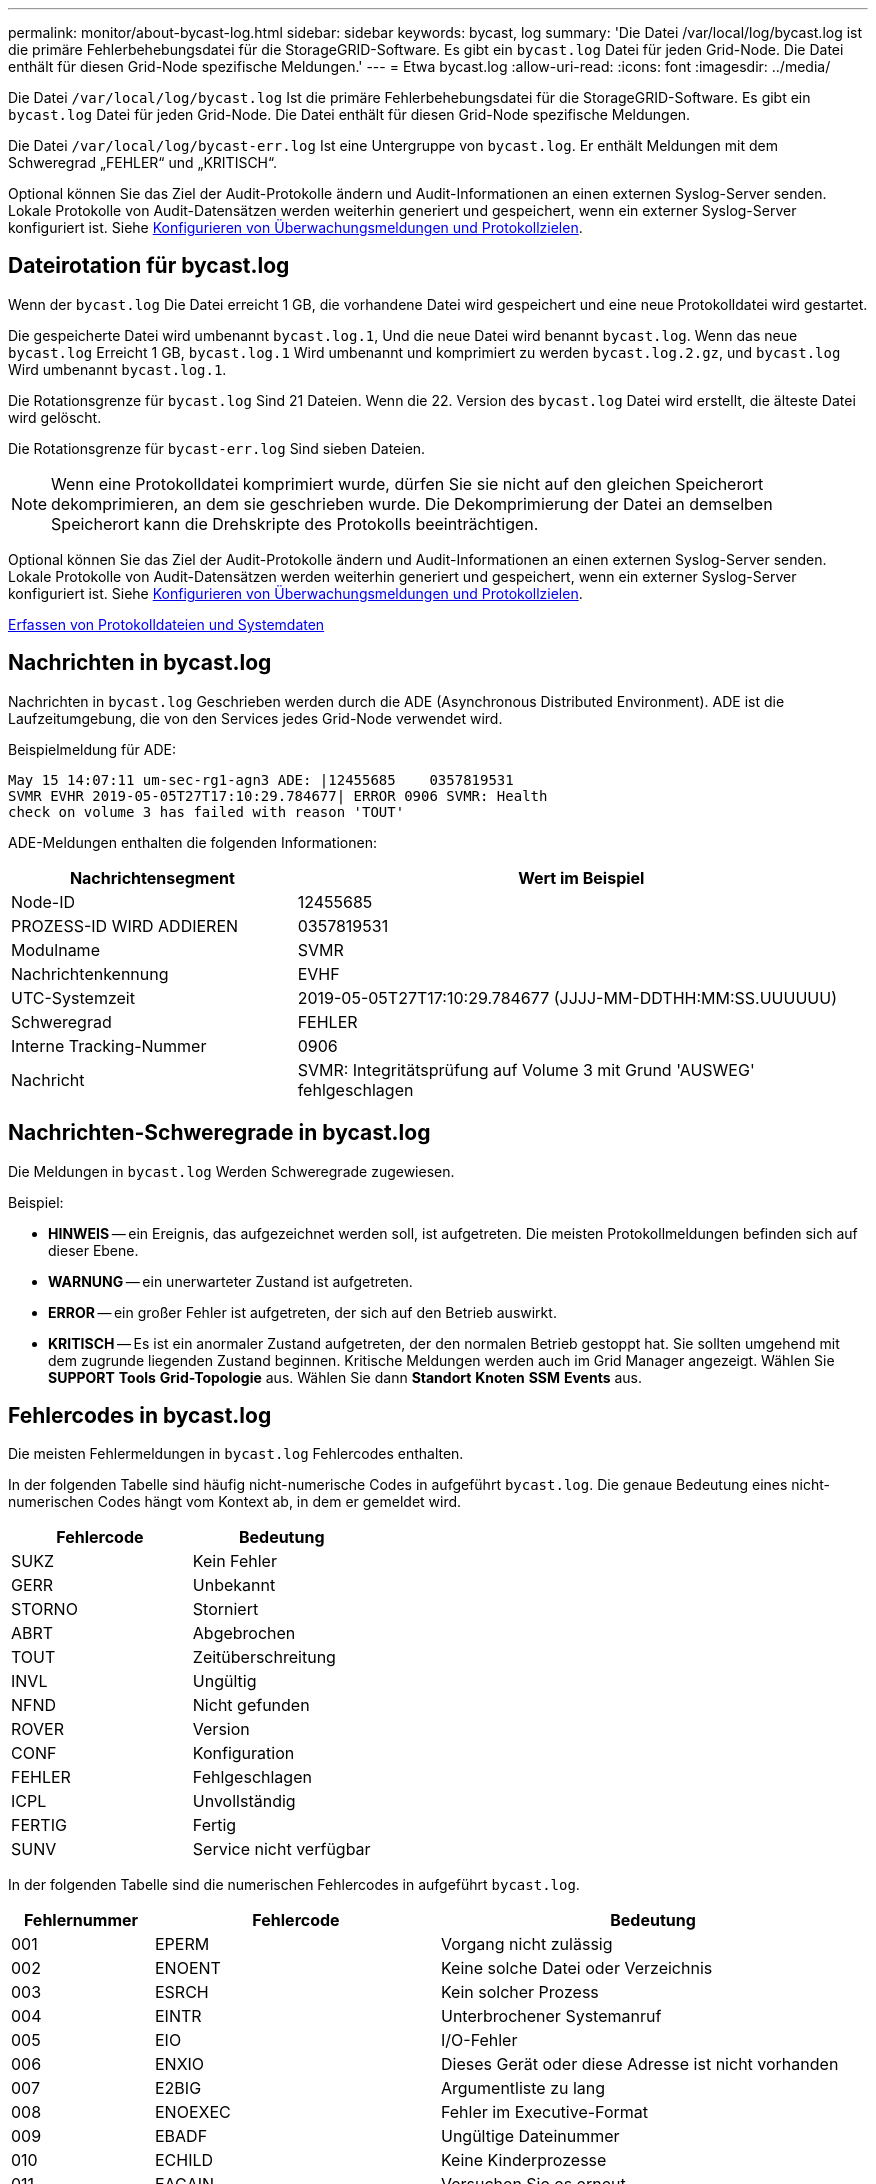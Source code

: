---
permalink: monitor/about-bycast-log.html 
sidebar: sidebar 
keywords: bycast, log 
summary: 'Die Datei /var/local/log/bycast.log ist die primäre Fehlerbehebungsdatei für die StorageGRID-Software. Es gibt ein `bycast.log` Datei für jeden Grid-Node. Die Datei enthält für diesen Grid-Node spezifische Meldungen.' 
---
= Etwa bycast.log
:allow-uri-read: 
:icons: font
:imagesdir: ../media/


[role="lead"]
Die Datei `/var/local/log/bycast.log` Ist die primäre Fehlerbehebungsdatei für die StorageGRID-Software. Es gibt ein `bycast.log` Datei für jeden Grid-Node. Die Datei enthält für diesen Grid-Node spezifische Meldungen.

Die Datei `/var/local/log/bycast-err.log` Ist eine Untergruppe von `bycast.log`. Er enthält Meldungen mit dem Schweregrad „FEHLER“ und „KRITISCH“.

Optional können Sie das Ziel der Audit-Protokolle ändern und Audit-Informationen an einen externen Syslog-Server senden. Lokale Protokolle von Audit-Datensätzen werden weiterhin generiert und gespeichert, wenn ein externer Syslog-Server konfiguriert ist. Siehe xref:../monitor/configure-audit-messages.adoc[Konfigurieren von Überwachungsmeldungen und Protokollzielen].



== Dateirotation für bycast.log

Wenn der `bycast.log` Die Datei erreicht 1 GB, die vorhandene Datei wird gespeichert und eine neue Protokolldatei wird gestartet.

Die gespeicherte Datei wird umbenannt `bycast.log.1`, Und die neue Datei wird benannt `bycast.log`. Wenn das neue `bycast.log` Erreicht 1 GB, `bycast.log.1` Wird umbenannt und komprimiert zu werden `bycast.log.2.gz`, und `bycast.log` Wird umbenannt `bycast.log.1`.

Die Rotationsgrenze für `bycast.log` Sind 21 Dateien. Wenn die 22. Version des `bycast.log` Datei wird erstellt, die älteste Datei wird gelöscht.

Die Rotationsgrenze für `bycast-err.log` Sind sieben Dateien.


NOTE: Wenn eine Protokolldatei komprimiert wurde, dürfen Sie sie nicht auf den gleichen Speicherort dekomprimieren, an dem sie geschrieben wurde. Die Dekomprimierung der Datei an demselben Speicherort kann die Drehskripte des Protokolls beeinträchtigen.

Optional können Sie das Ziel der Audit-Protokolle ändern und Audit-Informationen an einen externen Syslog-Server senden. Lokale Protokolle von Audit-Datensätzen werden weiterhin generiert und gespeichert, wenn ein externer Syslog-Server konfiguriert ist. Siehe xref:../monitor/configure-audit-messages.adoc[Konfigurieren von Überwachungsmeldungen und Protokollzielen].

xref:collecting-log-files-and-system-data.adoc[Erfassen von Protokolldateien und Systemdaten]



== Nachrichten in bycast.log

Nachrichten in `bycast.log` Geschrieben werden durch die ADE (Asynchronous Distributed Environment). ADE ist die Laufzeitumgebung, die von den Services jedes Grid-Node verwendet wird.

Beispielmeldung für ADE:

[listing]
----
May 15 14:07:11 um-sec-rg1-agn3 ADE: |12455685    0357819531
SVMR EVHR 2019-05-05T27T17:10:29.784677| ERROR 0906 SVMR: Health
check on volume 3 has failed with reason 'TOUT'
----
ADE-Meldungen enthalten die folgenden Informationen:

[cols="1a,2a"]
|===
| Nachrichtensegment | Wert im Beispiel 


 a| 
Node-ID
| 12455685 


 a| 
PROZESS-ID WIRD ADDIEREN
| 0357819531 


 a| 
Modulname
| SVMR 


 a| 
Nachrichtenkennung
| EVHF 


 a| 
UTC-Systemzeit
| 2019-05-05T27T17:10:29.784677 (JJJJ-MM-DDTHH:MM:SS.UUUUUU) 


 a| 
Schweregrad
| FEHLER 


 a| 
Interne Tracking-Nummer
| 0906 


 a| 
Nachricht
| SVMR: Integritätsprüfung auf Volume 3 mit Grund 'AUSWEG' fehlgeschlagen 
|===


== Nachrichten-Schweregrade in bycast.log

Die Meldungen in `bycast.log` Werden Schweregrade zugewiesen.

Beispiel:

* *HINWEIS* -- ein Ereignis, das aufgezeichnet werden soll, ist aufgetreten. Die meisten Protokollmeldungen befinden sich auf dieser Ebene.
* *WARNUNG* -- ein unerwarteter Zustand ist aufgetreten.
* *ERROR* -- ein großer Fehler ist aufgetreten, der sich auf den Betrieb auswirkt.
* *KRITISCH* -- Es ist ein anormaler Zustand aufgetreten, der den normalen Betrieb gestoppt hat. Sie sollten umgehend mit dem zugrunde liegenden Zustand beginnen. Kritische Meldungen werden auch im Grid Manager angezeigt. Wählen Sie *SUPPORT* *Tools* *Grid-Topologie* aus. Wählen Sie dann *Standort* *Knoten* *SSM* *Events* aus.




== Fehlercodes in bycast.log

Die meisten Fehlermeldungen in `bycast.log` Fehlercodes enthalten.

In der folgenden Tabelle sind häufig nicht-numerische Codes in aufgeführt `bycast.log`. Die genaue Bedeutung eines nicht-numerischen Codes hängt vom Kontext ab, in dem er gemeldet wird.

[cols="1a,1a"]
|===
| Fehlercode | Bedeutung 


 a| 
SUKZ
 a| 
Kein Fehler



 a| 
GERR
 a| 
Unbekannt



 a| 
STORNO
 a| 
Storniert



 a| 
ABRT
 a| 
Abgebrochen



 a| 
TOUT
 a| 
Zeitüberschreitung



 a| 
INVL
 a| 
Ungültig



 a| 
NFND
 a| 
Nicht gefunden



 a| 
ROVER
 a| 
Version



 a| 
CONF
 a| 
Konfiguration



 a| 
FEHLER
 a| 
Fehlgeschlagen



 a| 
ICPL
 a| 
Unvollständig



 a| 
FERTIG
 a| 
Fertig



 a| 
SUNV
 a| 
Service nicht verfügbar

|===
In der folgenden Tabelle sind die numerischen Fehlercodes in aufgeführt `bycast.log`.

[cols="1a,2a,3a"]
|===
| Fehlernummer | Fehlercode | Bedeutung 


 a| 
001
 a| 
EPERM
 a| 
Vorgang nicht zulässig



 a| 
002
 a| 
ENOENT
 a| 
Keine solche Datei oder Verzeichnis



 a| 
003
 a| 
ESRCH
 a| 
Kein solcher Prozess



 a| 
004
 a| 
EINTR
 a| 
Unterbrochener Systemanruf



 a| 
005
 a| 
EIO
 a| 
I/O-Fehler



 a| 
006
 a| 
ENXIO
 a| 
Dieses Gerät oder diese Adresse ist nicht vorhanden



 a| 
007
 a| 
E2BIG
 a| 
Argumentliste zu lang



 a| 
008
 a| 
ENOEXEC
 a| 
Fehler im Executive-Format



 a| 
009
 a| 
EBADF
 a| 
Ungültige Dateinummer



 a| 
010
 a| 
ECHILD
 a| 
Keine Kinderprozesse



 a| 
011
 a| 
EAGAIN
 a| 
Versuchen Sie es erneut



 a| 
012
 a| 
ENOMEM
 a| 
Nicht genügend Arbeitsspeicher



 a| 
013
 a| 
EACCES
 a| 
Berechtigung verweigert



 a| 
014
 a| 
FAULT
 a| 
Ungültige Adresse



 a| 
015
 a| 
ENOTBLK
 a| 
Blockgerät erforderlich



 a| 
016
 a| 
EBUSY
 a| 
Gerät oder Ressource beschäftigt



 a| 
017
 a| 
EEXIST
 a| 
Datei vorhanden



 a| 
018
 a| 
EXDEV
 a| 
Geräteübergreifende Verbindung



 a| 
019
 a| 
ENODEV
 a| 
Kein solches Gerät



 a| 
020
 a| 
ENOTDIR
 a| 
Kein Verzeichnis



 a| 
021
 a| 
EISDIR
 a| 
Ist ein Verzeichnis



 a| 
022
 a| 
EINVAL
 a| 
Ungültiges Argument



 a| 
023
 a| 
DATEI
 a| 
Dateitabelle-Überlauf



 a| 
024
 a| 
EMFILE
 a| 
Zu viele geöffnete Dateien



 a| 
025
 a| 
ENOTTY
 a| 
Keine Schreibmaschine



 a| 
026
 a| 
ETXTBSY
 a| 
Textdatei belegt



 a| 
027
 a| 
EFBIG
 a| 
Datei zu groß



 a| 
028
 a| 
ENOSPC
 a| 
Kein Platz mehr auf dem Gerät



 a| 
029
 a| 
ESPIPE
 a| 
Illegale Suche



 a| 
030
 a| 
EROFS
 a| 
Schreibgeschütztes Dateisystem



 a| 
031
 a| 
EMLINK
 a| 
Zu viele Links



 a| 
032
 a| 
E-ROHR
 a| 
Gebrochenes Rohr



 a| 
033
 a| 
EDOM
 a| 
Math Argument aus Domäne der Funktion



 a| 
034
 a| 
ERANGE
 a| 
Math Ergebnis nicht darstellbar



 a| 
035
 a| 
EDEADLK
 a| 
Ressourcen-Deadlock würde eintreten



 a| 
036
 a| 
ENAMETOOOLONG
 a| 
Dateiname zu lang



 a| 
037
 a| 
ENOLCK
 a| 
Keine Datensatzsperren verfügbar



 a| 
038
 a| 
ENOSYS
 a| 
Funktion nicht implementiert



 a| 
039
 a| 
ENOTEMPTY
 a| 
Verzeichnis nicht leer



 a| 
040
 a| 
ELOOP
 a| 
Es wurden zu viele symbolische Links gefunden



 a| 
041
 a| 
 a| 



 a| 
042
 a| 
ENOMSG
 a| 
Keine Nachricht vom gewünschten Typ



 a| 
043
 a| 
EIDRM
 a| 
Kennung entfernt



 a| 
044
 a| 
ECHRNG
 a| 
Kanalnummer außerhalb des Bereichs



 a| 
045
 a| 
EL2NSYNC
 a| 
Ebene 2 nicht synchronisiert



 a| 
046
 a| 
EL3HLT
 a| 
Stufe 3 angehalten



 a| 
047
 a| 
EL3RST
 a| 
Stufe 3 zurücksetzen



 a| 
048
 a| 
ELNRNG
 a| 
Verbindungsnummer außerhalb des Bereichs



 a| 
049
 a| 
EUNATCH
 a| 
Protokolltreiber nicht angeschlossen



 a| 
050
 a| 
ENOCSI
 a| 
Keine CSI-Struktur verfügbar



 a| 
051
 a| 
EL2HLT
 a| 
Stufe 2 angehalten



 a| 
052
 a| 
EBADE
 a| 
Ungültiger Austausch



 a| 
053
 a| 
EBADR
 a| 
Ungültiger Anforderungsdeskriptor



 a| 
054
 a| 
EXFULL
 a| 
Exchange voll



 a| 
055
 a| 
ENOANO
 a| 
Keine Anode



 a| 
056
 a| 
EBADRQC
 a| 
Ungültiger Anforderungscode



 a| 
057
 a| 
EBADSLT
 a| 
Ungültiger Steckplatz



 a| 
058
 a| 
 a| 



 a| 
059
 a| 
EBFONT
 a| 
Schlechtes Schriftdateiformat



 a| 
060
 a| 
ENOSTR
 a| 
Gerät kein Strom



 a| 
061
 a| 
ENODATA
 a| 
Keine Daten verfügbar



 a| 
062
 a| 
ETIME
 a| 
Timer abgelaufen



 a| 
063
 a| 
ENOSR
 a| 
Aus Datenströmen: Ressourcen



 a| 
064
 a| 
ENONET
 a| 
Die Maschine befindet sich nicht im Netzwerk



 a| 
065
 a| 
ENOPKG
 a| 
Paket nicht installiert



 a| 
066
 a| 
EREMOTE
 a| 
Das Objekt ist Remote



 a| 
067
 a| 
ENOLINK
 a| 
Verbindung wurde getrennt



 a| 
068
 a| 
ADV
 a| 
Fehler anzeigen



 a| 
069
 a| 
ESRMNT
 a| 
SrMount-Fehler



 a| 
070
 a| 
ECOMM
 a| 
Kommunikationsfehler beim Senden



 a| 
071
 a| 
EPROTO
 a| 
Protokollfehler



 a| 
072
 a| 
EMULTIHOP
 a| 
MultiHop versucht



 a| 
073
 a| 
EDOTDOT
 a| 
RFS-spezifischer Fehler



 a| 
074
 a| 
EBADMSG
 a| 
Keine Datennachricht



 a| 
075
 a| 
EOVERFLOW
 a| 
Wert zu groß für definierten Datentyp



 a| 
076
 a| 
ENOTUNIQ
 a| 
Name nicht eindeutig im Netzwerk



 a| 
077
 a| 
EBADFD
 a| 
Dateideskriptor im schlechten Zustand



 a| 
078
 a| 
EREMCHG
 a| 
Remote-Adresse geändert



 a| 
079
 a| 
ELIBACC
 a| 
Der Zugriff auf eine erforderliche gemeinsam genutzte Bibliothek ist nicht möglich



 a| 
080
 a| 
ELIBBAD
 a| 
Zugriff auf eine beschädigte, gemeinsam genutzte Bibliothek



 a| 
081
 a| 
ELIBSCN
 a| 



 a| 
082
 a| 
ELIBMAX
 a| 
Es wird versucht, zu viele gemeinsam genutzte Bibliotheken zu verbinden



 a| 
083
 a| 
ELIBEXEC
 a| 
Kann eine gemeinsam genutzte Bibliothek nicht direkt ausführen



 a| 
084
 a| 
EILSEQ
 a| 
Ungültige Byte-Sequenz



 a| 
085
 a| 
ERESTART
 a| 
Unterbrochener Systemanruf sollte neu gestartet werden



 a| 
086
 a| 
ESTRPIPE
 a| 
Leitungsfehler



 a| 
087
 a| 
EUSERS
 a| 
Zu viele Benutzer



 a| 
088
 a| 
ENOTSOCK
 a| 
Buchsenbetrieb an nicht-Socket



 a| 
089
 a| 
EDESTADDRREQ
 a| 
Zieladresse erforderlich



 a| 
090
 a| 
EMSGSIZE
 a| 
Nachricht zu lang



 a| 
091
 a| 
EPROTOTYPE
 a| 
Protokoll falscher Typ für Socket



 a| 
092
 a| 
ENOPROTOOPT
 a| 
Protokoll nicht verfügbar



 a| 
093
 a| 
EPROTONOSUPPORT
 a| 
Protokoll nicht unterstützt



 a| 
094
 a| 
ESOCKTNOSUPPORT
 a| 
Socket-Typ nicht unterstützt



 a| 
095
 a| 
EOPNOTSUPP
 a| 
Der Vorgang wird auf dem Transportendpunkt nicht unterstützt



 a| 
096
 a| 
EPFNOSUPPORT
 a| 
Protokollfamilie wird nicht unterstützt



 a| 
097
 a| 
EAFNOSUPPORT
 a| 
Adressfamilie wird nicht durch Protokoll unterstützt



 a| 
098
 a| 
EADDRINUSE
 a| 
Die Adresse wird bereits verwendet



 a| 
099
 a| 
EADDRNOTAVAIL
 a| 
Angeforderte Adresse kann nicht zugewiesen werden



 a| 
100
 a| 
ENETDOWN
 a| 
Netzwerk ausgefallen



 a| 
101
 a| 
ENETUNREACH
 a| 
Netzwerk nicht erreichbar



 a| 
102
 a| 
ENETRESET
 a| 
Die Verbindung wurde aufgrund von Reset unterbrochen



 a| 
103
 a| 
ECONNABORTED
 a| 
Software verursacht Verbindungsabbruch



 a| 
104
 a| 
ECONNNRESET
 a| 
Verbindungsrücksetzung durch Peer



 a| 
105
 a| 
ENOBUFS
 a| 
Kein Pufferspeicher verfügbar



 a| 
106
 a| 
EISCONN
 a| 
Transportendpunkt ist bereits verbunden



 a| 
107
 a| 
ENOTCONN
 a| 
Transportendpunkt ist nicht verbunden



 a| 
108
 a| 
ESHUTDOWN
 a| 
Senden nach dem Herunterfahren des Transportendpunkts nicht möglich



 a| 
109
 a| 
ETOMANYREFS
 a| 
Zu viele Referenzen: Keine Spleißung möglich



 a| 
110
 a| 
ETIMEDOUT
 a| 
Zeitüberschreitung bei Verbindung



 a| 
111
 a| 
ECONNNREFUSED
 a| 
Verbindung abgelehnt



 a| 
112
 a| 
EHOSTDOWN
 a| 
Host ist ausgefallen



 a| 
113
 a| 
EHEOSTUNREACH
 a| 
Keine Route zum Host



 a| 
114
 a| 
EALREADY
 a| 
Der Vorgang wird bereits ausgeführt



 a| 
115
 a| 
EINPROGRESS
 a| 
Vorgang wird jetzt ausgeführt



 a| 
116
 a| 
 a| 



 a| 
117
 a| 
EUCLEAN
 a| 
Struktur muss gereinigt werden



 a| 
118
 a| 
ENOTNAM
 a| 
Keine XENIX-Datei mit dem Namen



 a| 
119
 a| 
ENAVAIL
 a| 
Keine XENIX-Semaphore verfügbar



 a| 
120
 a| 
EISNAM
 a| 
Ist eine Datei mit dem Namen



 a| 
121
 a| 
EREMOTEIO
 a| 
Remote-I/O-Fehler



 a| 
122
 a| 
EDQUOT
 a| 
Kontingent überschritten



 a| 
123
 a| 
ENOMEDIUM
 a| 
Kein Medium gefunden



 a| 
124
 a| 
EMEDIUMTYPE
 a| 
Falscher Medientyp



 a| 
125
 a| 
ECANCELED
 a| 
Vorgang Abgebrochen



 a| 
126
 a| 
ENOKEY
 a| 
Erforderlicher Schlüssel nicht verfügbar



 a| 
127
 a| 
EKEYEXPIRED
 a| 
Schlüssel abgelaufen



 a| 
128
 a| 
EKEYREVOKED
 a| 
Schlüssel wurde widerrufen



 a| 
129
 a| 
EKEYREJECTED
 a| 
Schlüssel wurde vom Dienst abgelehnt



 a| 
130
 a| 
EOWNERDEAD
 a| 
Für robuste Mutexe: Besitzer starb



 a| 
131
 a| 
ENOTRECOVERABLE
 a| 
Bei robusten Mutation: Status nicht wiederherstellbar

|===